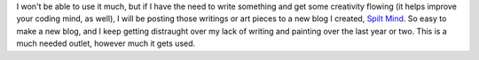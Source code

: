 I won't be able to use it much, but if I have the need to write
something and get some creativity flowing (it helps improve your coding
mind, as well), I will be posting those writings or art pieces to a new
blog I created, `Spilt Mind <http://spiltmind.blogspot.com/>`__. So easy
to make a new blog, and I keep getting distraught over my lack of
writing and painting over the last year or two. This is a much needed
outlet, however much it gets used.
